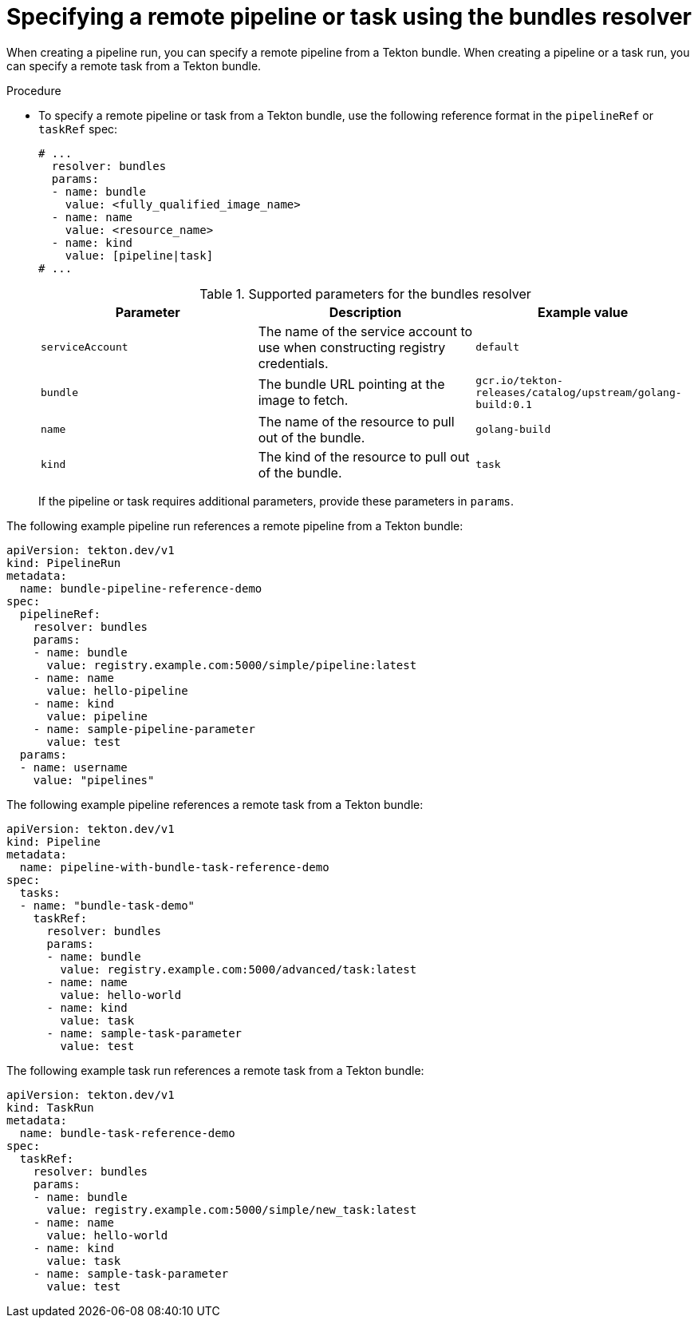 // This module is included in the following assemblies:
// * create/remote-pipelines-tasks-resolvers.adoc

// // *openshift_pipelines/remote-pipelines-tasks-resolvers.adoc
:_content-type: PROCEDURE
[id="resolver-bundles-specify_{context}"]
= Specifying a remote pipeline or task using the bundles resolver

When creating a pipeline run, you can specify a remote pipeline from a Tekton bundle. When creating a pipeline or a task run, you can specify a remote task from a Tekton bundle.

.Procedure

* To specify a remote pipeline or task from a Tekton bundle, use the following reference format in the `pipelineRef` or `taskRef` spec:
+
[source,yaml]
----
# ...
  resolver: bundles
  params:
  - name: bundle
    value: <fully_qualified_image_name>
  - name: name
    value: <resource_name>
  - name: kind
    value: [pipeline|task]
# ...
----
+
.Supported parameters for the bundles resolver
|===
| Parameter | Description | Example value

| `serviceAccount`
| The name of the service account to use when constructing registry credentials.
| `default`

| `bundle`
| The bundle URL pointing at the image to fetch.
| `gcr.io/tekton-releases/catalog/upstream/golang-build:0.1`

| `name`
| The name of the resource to pull out of the bundle.
| `golang-build`

| `kind`
| The kind of the resource to pull out of the bundle.
| `task`
|===
+
If the pipeline or task requires additional parameters, provide these parameters in `params`.

The following example pipeline run references a remote pipeline from a Tekton bundle:

[source,yaml]
----
apiVersion: tekton.dev/v1
kind: PipelineRun
metadata:
  name: bundle-pipeline-reference-demo
spec:
  pipelineRef:
    resolver: bundles
    params:
    - name: bundle
      value: registry.example.com:5000/simple/pipeline:latest
    - name: name
      value: hello-pipeline
    - name: kind
      value: pipeline
    - name: sample-pipeline-parameter
      value: test
  params:
  - name: username
    value: "pipelines"
----

The following example pipeline references a remote task from a Tekton bundle:

[source,yaml]
----
apiVersion: tekton.dev/v1
kind: Pipeline
metadata:
  name: pipeline-with-bundle-task-reference-demo
spec:
  tasks:
  - name: "bundle-task-demo"
    taskRef:
      resolver: bundles
      params:
      - name: bundle
        value: registry.example.com:5000/advanced/task:latest
      - name: name
        value: hello-world
      - name: kind
        value: task
      - name: sample-task-parameter
        value: test
----

The following example task run references a remote task from a Tekton bundle:

[source,yaml]
----
apiVersion: tekton.dev/v1
kind: TaskRun
metadata:
  name: bundle-task-reference-demo
spec:
  taskRef:
    resolver: bundles
    params:
    - name: bundle
      value: registry.example.com:5000/simple/new_task:latest
    - name: name
      value: hello-world
    - name: kind
      value: task
    - name: sample-task-parameter
      value: test
----
